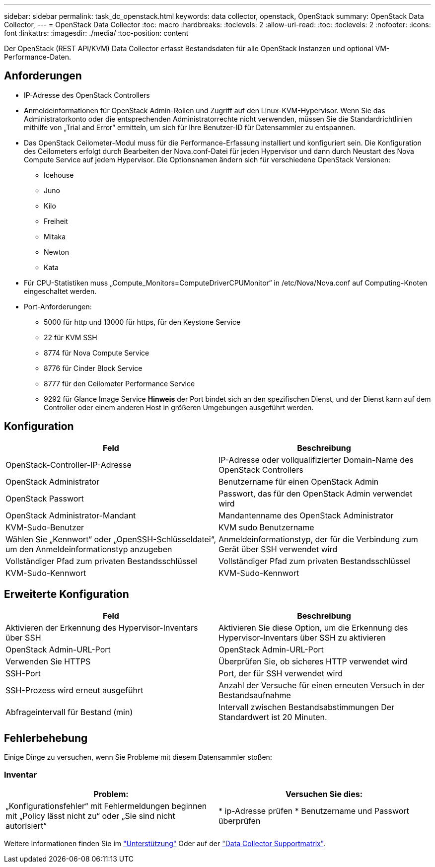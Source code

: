 ---
sidebar: sidebar 
permalink: task_dc_openstack.html 
keywords: data collector, openstack, OpenStack 
summary: OpenStack Data Collector, 
---
= OpenStack Data Collector
:toc: macro
:hardbreaks:
:toclevels: 2
:allow-uri-read: 
:toc: 
:toclevels: 2
:nofooter: 
:icons: font
:linkattrs: 
:imagesdir: ./media/
:toc-position: content


[role="lead"]
Der OpenStack (REST API/KVM) Data Collector erfasst Bestandsdaten für alle OpenStack Instanzen und optional VM-Performance-Daten.



== Anforderungen

* IP-Adresse des OpenStack Controllers
* Anmeldeinformationen für OpenStack Admin-Rollen und Zugriff auf den Linux-KVM-Hypervisor. Wenn Sie das Administratorkonto oder die entsprechenden Administratorrechte nicht verwenden, müssen Sie die Standardrichtlinien mithilfe von „Trial and Error“ ermitteln, um sich für Ihre Benutzer-ID für Datensammler zu entspannen.
* Das OpenStack Ceilometer-Modul muss für die Performance-Erfassung installiert und konfiguriert sein. Die Konfiguration des Ceilometers erfolgt durch Bearbeiten der Nova.conf-Datei für jeden Hypervisor und dann durch Neustart des Nova Compute Service auf jedem Hypervisor. Die Optionsnamen ändern sich für verschiedene OpenStack Versionen:
+
** Icehouse
** Juno
** Kilo
** Freiheit
** Mitaka
** Newton
** Kata


* Für CPU-Statistiken muss „Compute_Monitors=ComputeDriverCPUMonitor“ in /etc/Nova/Nova.conf auf Computing-Knoten eingeschaltet werden.
* Port-Anforderungen:
+
** 5000 für http und 13000 für https, für den Keystone Service
** 22 für KVM SSH
** 8774 für Nova Compute Service
** 8776 für Cinder Block Service
** 8777 für den Ceilometer Performance Service
** 9292 für Glance Image Service *Hinweis* der Port bindet sich an den spezifischen Dienst, und der Dienst kann auf dem Controller oder einem anderen Host in größeren Umgebungen ausgeführt werden.






== Konfiguration

[cols="2*"]
|===
| Feld | Beschreibung 


| OpenStack-Controller-IP-Adresse | IP-Adresse oder vollqualifizierter Domain-Name des OpenStack Controllers 


| OpenStack Administrator | Benutzername für einen OpenStack Admin 


| OpenStack Passwort | Passwort, das für den OpenStack Admin verwendet wird 


| OpenStack Administrator-Mandant | Mandantenname des OpenStack Administrator 


| KVM-Sudo-Benutzer | KVM sudo Benutzername 


| Wählen Sie „Kennwort“ oder „OpenSSH-Schlüsseldatei“, um den Anmeldeinformationstyp anzugeben | Anmeldeinformationstyp, der für die Verbindung zum Gerät über SSH verwendet wird 


| Vollständiger Pfad zum privaten Bestandsschlüssel | Vollständiger Pfad zum privaten Bestandsschlüssel 


| KVM-Sudo-Kennwort | KVM-Sudo-Kennwort 
|===


== Erweiterte Konfiguration

[cols="2*"]
|===
| Feld | Beschreibung 


| Aktivieren der Erkennung des Hypervisor-Inventars über SSH | Aktivieren Sie diese Option, um die Erkennung des Hypervisor-Inventars über SSH zu aktivieren 


| OpenStack Admin-URL-Port | OpenStack Admin-URL-Port 


| Verwenden Sie HTTPS | Überprüfen Sie, ob sicheres HTTP verwendet wird 


| SSH-Port | Port, der für SSH verwendet wird 


| SSH-Prozess wird erneut ausgeführt | Anzahl der Versuche für einen erneuten Versuch in der Bestandsaufnahme 


| Abfrageintervall für Bestand (min) | Intervall zwischen Bestandsabstimmungen Der Standardwert ist 20 Minuten. 
|===


== Fehlerbehebung

Einige Dinge zu versuchen, wenn Sie Probleme mit diesem Datensammler stoßen:



=== Inventar

[cols="2*"]
|===
| Problem: | Versuchen Sie dies: 


| „Konfigurationsfehler“ mit Fehlermeldungen beginnen mit „Policy lässt nicht zu“ oder „Sie sind nicht autorisiert“ | * ip-Adresse prüfen * Benutzername und Passwort überprüfen 
|===
Weitere Informationen finden Sie im link:concept_requesting_support.html["Unterstützung"] Oder auf der link:https://docs.netapp.com/us-en/cloudinsights/CloudInsightsDataCollectorSupportMatrix.pdf["Data Collector Supportmatrix"].
